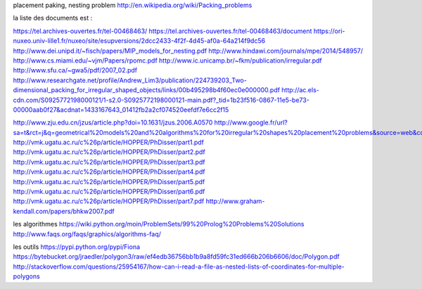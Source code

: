 
placement paking, nesting problem
http://en.wikipedia.org/wiki/Packing_problems

la liste des documents est :

https://tel.archives-ouvertes.fr/tel-00468463/
https://tel.archives-ouvertes.fr/tel-00468463/document
https://ori-nuxeo.univ-lille1.fr/nuxeo/site/esupversions/2dcc2433-4f2f-4d45-af0a-64a214f9dc56
http://www.dei.unipd.it/~fisch/papers/MIP_models_for_nesting.pdf
http://www.hindawi.com/journals/mpe/2014/548957/
http://www.cs.miami.edu/~vjm/Papers/rpomc.pdf
http://www.ic.unicamp.br/~fkm/publication/irregular.pdf
http://www.sfu.ca/~gwa5/pdf/2007_02.pdf
http://www.researchgate.net/profile/Andrew_Lim3/publication/224739203_Two-dimensional_packing_for_irregular_shaped_objects/links/00b495298b4f60ec0e000000.pdf
http://ac.els-cdn.com/S0925772198000121/1-s2.0-S0925772198000121-main.pdf?_tid=1b23f516-0867-11e5-be73-00000aab0f27&acdnat=1433167643_01412fb2a2cf074520eefdf7e6cc2f15


http://www.zju.edu.cn/jzus/article.php?doi=10.1631/jzus.2006.A0570
http://www.google.fr/url?sa=t&rct=j&q=geometrical%20models%20and%20algorithms%20for%20irregular%20shapes%20placement%20problems&source=web&cd=1&ved=0CCcQFjAA&url=http%3A%2F%2Fsigarra.up.pt%2Ffeup%2Fpt%2Fpubls_pesquisa.show_publ_file%3Fpct_gdoc_id%3D381297%26pct_publ_id%3D98721&ei=9gNwVfugB4HeU_mtgbAK&usg=AFQjCNEfNne0Ds9Z72vstj7K8BA8lORS5w&sig2=aKa56QibKJyAGwwPqlIR3Q&bvm=bv.94911696,d.d24
http://vmk.ugatu.ac.ru/c%26p/article/HOPPER/PhDisser/part1.pdf
http://vmk.ugatu.ac.ru/c%26p/article/HOPPER/PhDisser/part2.pdf
http://vmk.ugatu.ac.ru/c%26p/article/HOPPER/PhDisser/part3.pdf
http://vmk.ugatu.ac.ru/c%26p/article/HOPPER/PhDisser/part4.pdf
http://vmk.ugatu.ac.ru/c%26p/article/HOPPER/PhDisser/part5.pdf
http://vmk.ugatu.ac.ru/c%26p/article/HOPPER/PhDisser/part6.pdf
http://vmk.ugatu.ac.ru/c%26p/article/HOPPER/PhDisser/part7.pdf
http://www.graham-kendall.com/papers/bhkw2007.pdf

les algorithmes
https://wiki.python.org/moin/ProblemSets/99%20Prolog%20Problems%20Solutions
http://www.faqs.org/faqs/graphics/algorithms-faq/

les outils
https://pypi.python.org/pypi/Fiona
https://bytebucket.org/jraedler/polygon3/raw/ef4edb36756bb1b9a8fd59fc31ed666b206b6606/doc/Polygon.pdf
http://stackoverflow.com/questions/25954167/how-can-i-read-a-file-as-nested-lists-of-coordinates-for-multiple-polygons

